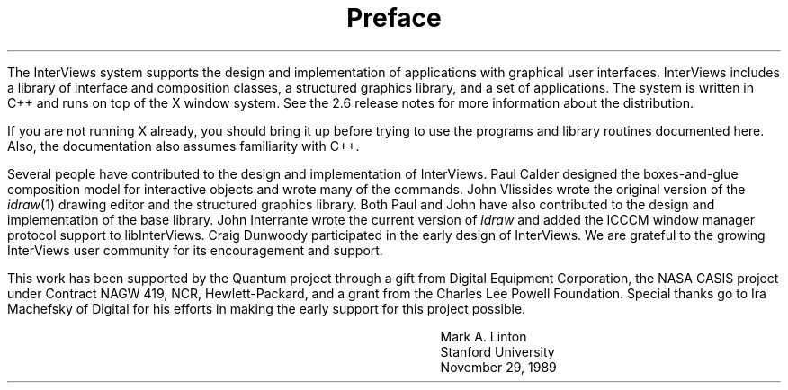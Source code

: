 .nr PO 1.25in
.DA "29 November 1989"
.TL
.ps +6
Preface
.ps -6
.PP
The InterViews system supports the design and implementation of
applications with graphical user interfaces.  InterViews includes a
library of interface and composition classes, a structured graphics
library, and a set of applications.  The system is written in C++ and
runs on top of the X window system.  See the 2.6 release notes for
more information about the distribution.
.PP
If you are not running X already, you should bring it up before trying
to use the programs and library routines documented here.  Also, the
documentation also assumes familiarity with C++.
.PP
Several people have contributed to the design and implementation of
InterViews.  Paul Calder designed the boxes-and-glue composition model
for interactive objects and wrote many of the commands.  John
Vlissides wrote the original version of the \fIidraw\fP(1) drawing
editor and the structured graphics library.  Both Paul and John have
also contributed to the design and implementation of the base library.
John Interrante wrote the current version of \fIidraw\fP and added the
ICCCM window manager protocol support to libInterViews.  Craig
Dunwoody participated in the early design of InterViews.  We are
grateful to the growing InterViews user community for its
encouragement and support.
.PP
This work has been supported by the Quantum project through a gift
from Digital Equipment Corporation, the NASA CASIS project under
Contract NAGW 419, NCR, Hewlett-Packard, and a grant from the Charles
Lee Powell Foundation.  Special thanks go to Ira Machefsky of Digital
for his efforts in making the early support for this project possible.
.sp 2
.in +30n
.nf
Mark A. Linton
Stanford University
November 29, 1989
.fi
.in -30n
